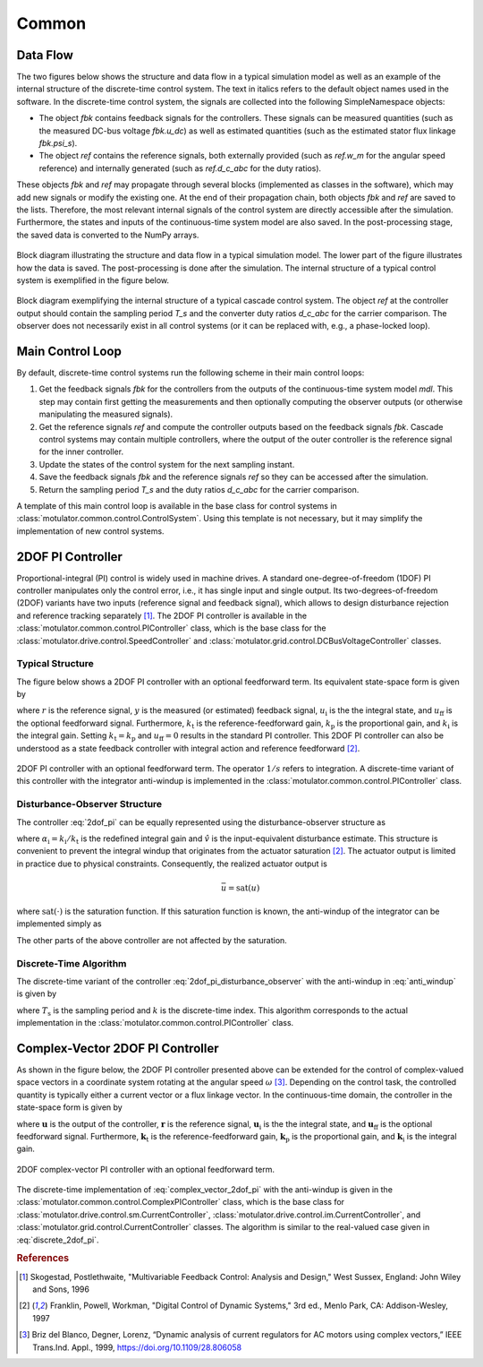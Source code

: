 Common
======

Data Flow
---------

The two figures below shows the structure and data flow in a typical simulation model as well as an example of the internal structure of the discrete-time control system. The text in italics refers to the default object names used in the software. In the discrete-time control system, the signals are collected into the following SimpleNamespace objects: 

- The object `fbk` contains feedback signals for the controllers. These signals can be measured quantities (such as the measured DC-bus voltage `fbk.u_dc`) as well as estimated quantities (such as the estimated stator flux linkage `fbk.psi_s`). 

- The object `ref` contains the reference signals, both externally provided (such as `ref.w_m` for the angular speed reference) and internally generated (such as `ref.d_c_abc` for the duty ratios). 

These objects `fbk` and `ref` may propagate through several blocks (implemented as classes in the software), which may add new signals or modify the existing one. At the end of their propagation chain, both objects `fbk` and `ref` are saved to the lists. Therefore, the most relevant internal signals of the control system are directly accessible after the simulation. Furthermore, the states and inputs of the continuous-time system model are also saved. In the post-processing stage, the saved data is converted to the NumPy arrays.

.. figure:: figs/overall_system.svg
   :width: 100%
   :align: center
   :alt: Block diagram of the control system.
   
   Block diagram illustrating the structure and data flow in a typical simulation model. The lower part of the figure illustrates how the data is saved. The post-processing is done after the simulation. The internal structure of a typical control system is exemplified in the figure below. 

.. figure:: figs/discrete_control_system.svg
   :width: 100%
   :align: center
   :alt: Block diagram of the control system.
   
   Block diagram exemplifying the internal structure of a typical cascade control system. The object `ref` at the controller output should contain the sampling period `T_s` and the converter duty ratios `d_c_abc` for the carrier comparison. The observer does not necessarily exist in all control systems (or it can be replaced with, e.g., a phase-locked loop). 

Main Control Loop
-----------------

By default, discrete-time control systems run the following scheme in their main control loops:

1. Get the feedback signals `fbk` for the controllers from the outputs of the continuous-time system model `mdl`. This step may contain first getting the measurements and then optionally computing the observer outputs (or otherwise manipulating the measured signals).  
2. Get the reference signals `ref` and compute the controller outputs based on the feedback signals `fbk`. Cascade control systems may contain multiple controllers, where the output of the outer controller is the reference signal for the inner controller.
3. Update the states of the control system for the next sampling instant.
4. Save the feedback signals `fbk` and the reference signals `ref` so they can be accessed after the simulation.
5. Return the sampling period `T_s` and the duty ratios `d_c_abc` for the carrier comparison.

A template of this main control loop is available in the base class for control systems in :class:`motulator.common.control.ControlSystem`. Using this template is not necessary, but it may simplify the implementation of new control systems.

2DOF PI Controller
------------------

Proportional-integral (PI) control is widely used in machine drives. A standard one-degree-of-freedom (1DOF) PI controller manipulates only the control error, i.e., it has single input and single output. Its two-degrees-of-freedom (2DOF) variants have two inputs (reference signal and feedback signal), which allows to design disturbance rejection and reference tracking separately [#Sko1996]_. The 2DOF PI controller is available in the :class:`motulator.common.control.PIController` class, which is the base class for the :class:`motulator.drive.control.SpeedController` and :class:`motulator.grid.control.DCBusVoltageController` classes.

Typical Structure
^^^^^^^^^^^^^^^^^

The figure below shows a 2DOF PI controller with an optional feedforward term. Its equivalent state-space form is given by

.. math::
	\frac{\mathrm{d} u_\mathrm{i}}{\mathrm{d} t} &= k_\mathrm{i}\left(r - y\right) \\
   u &= k_\mathrm{t}r - k_\mathrm{p}y + u_\mathrm{i} + u_\mathrm{ff}
   :label: 2dof_pi

where :math:`r` is the reference signal, :math:`y` is the measured (or estimated) feedback signal, :math:`u_\mathrm{i}` is the the integral state, and :math:`u_\mathrm{ff}` is the optional feedforward signal. Furthermore, :math:`k_\mathrm{t}` is the reference-feedforward gain, :math:`k_\mathrm{p}` is the proportional gain, and :math:`k_\mathrm{i}` is the integral gain. Setting :math:`k_\mathrm{t} = k_\mathrm{p}` and :math:`u_\mathrm{ff} = 0` results in the standard PI controller. This 2DOF PI controller can also be understood as a state feedback controller with integral action and reference feedforward [#Fra1997]_. 

.. figure:: figs/2dof_pi.svg
   :width: 100%
   :align: center
   :alt: 2DOF PI controller.

   2DOF PI controller with an optional feedforward term. The operator :math:`1/s` refers to integration. A discrete-time variant of this controller with the integrator anti-windup is implemented in the :class:`motulator.common.control.PIController` class.  

Disturbance-Observer Structure
^^^^^^^^^^^^^^^^^^^^^^^^^^^^^^

The controller :eq:`2dof_pi` can be equally represented using the disturbance-observer structure as

.. math::
	\frac{\mathrm{d} u_\mathrm{i}}{\mathrm{d} t} &= \alpha_\mathrm{i}\left(u - \hat v\right) \\
   \hat v &= u_\mathrm{i} - (k_\mathrm{p} - k_\mathrm{t})y + u_\mathrm{ff} \\
   u &= k_\mathrm{t}\left(r - y\right) + \hat v 
   :label: 2dof_pi_disturbance_observer

where :math:`\alpha_\mathrm{i} = k_\mathrm{i}/k_\mathrm{t}` is the redefined integral gain and :math:`\hat v` is the input-equivalent disturbance estimate. This structure is convenient to prevent the integral windup that originates from the actuator saturation [#Fra1997]_. The actuator output is limited in practice due to physical constraints. Consequently, the realized actuator output is

.. math::
   \bar{u} = \mathrm{sat}(u)

where :math:`\mathrm{sat}(\cdot)` is the saturation function. If this saturation function is known, the anti-windup of the integrator can be implemented simply as

.. math::
	\frac{\mathrm{d} u_\mathrm{i}}{\mathrm{d} t} = \alpha_\mathrm{i}\left(\bar{u} - \hat v \right)
   :label: anti_windup

The other parts of the above controller are not affected by the saturation. 

Discrete-Time Algorithm
^^^^^^^^^^^^^^^^^^^^^^^

The discrete-time variant of the controller :eq:`2dof_pi_disturbance_observer` with the anti-windup in :eq:`anti_windup` is given by

.. math::
	u_\mathrm{i}(k+1) &= u_\mathrm{i}(k) + T_\mathrm{s} \alpha_\mathrm{i} \left[\bar{u}(k) - \hat v(k) \right] \\
   \hat v(k) &= u_\mathrm{i}(k) - (k_\mathrm{p} - k_\mathrm{t})y(k) + u_\mathrm{ff}(k) \\
   u(k) &= k_\mathrm{t}\left[r(k) - y(k)\right] + \hat v(k) \\
   \bar{u}(k) &= \mathrm{sat}[u(k)]
   :label: discrete_2dof_pi

where :math:`T_\mathrm{s}` is the sampling period and :math:`k` is the discrete-time index. This algorithm corresponds to the actual implementation in the :class:`motulator.common.control.PIController` class. 

.. _complex-vector-2dof-pi-controller:

Complex-Vector 2DOF PI Controller
---------------------------------

As shown in the figure below, the 2DOF PI controller presented above can be extended for the control of complex-valued space vectors in a coordinate system rotating at the angular speed :math:`\omega` [#Bri1999]_. Depending on the control task, the controlled quantity is typically either a current vector or a flux linkage vector. In the continuous-time domain, the controller in the state-space form is given by

.. math::
	\frac{\mathrm{d} \boldsymbol{u}_\mathrm{i}}{\mathrm{d} t} &= (\boldsymbol{k}_\mathrm{i} + \mathrm{j}\omega \boldsymbol{k}_\mathrm{t})\left(\boldsymbol{r} - \boldsymbol{y}\right) \\
    \boldsymbol{u} &= \boldsymbol{k}_\mathrm{t}\boldsymbol{r} - \boldsymbol{k}_\mathrm{p}\boldsymbol{y} + \boldsymbol{u}_\mathrm{i} + \boldsymbol{u}_\mathrm{ff}
    :label: complex_vector_2dof_pi

where :math:`\boldsymbol{u}` is the output of the controller, :math:`\boldsymbol{r}` is the reference signal, :math:`\boldsymbol{u}_\mathrm{i}` is the the integral state, and :math:`\boldsymbol{u}_\mathrm{ff}` is the optional feedforward signal. Furthermore, :math:`\boldsymbol{k}_\mathrm{t}` is the reference-feedforward gain, :math:`\boldsymbol{k}_\mathrm{p}` is the proportional gain, and :math:`\boldsymbol{k}_\mathrm{i}` is the integral gain. 

.. figure:: figs/complex_vector_2dof_pi.svg
   :width: 100%
   :align: center
   :alt: 2DOF complex-vector PI controller, with feedforward.

   2DOF complex-vector PI controller with an optional feedforward term.

The discrete-time implementation of :eq:`complex_vector_2dof_pi` with the anti-windup is given in the :class:`motulator.common.control.ComplexPIController` class, which is the base class for :class:`motulator.drive.control.sm.CurrentController`, :class:`motulator.drive.control.im.CurrentController`, and :class:`motulator.grid.control.CurrentController` classes. The algorithm is similar to the real-valued case given in :eq:`discrete_2dof_pi`.

.. rubric:: References

.. [#Sko1996] Skogestad, Postlethwaite, "Multivariable Feedback Control: Analysis and Design," West Sussex, England: John Wiley and Sons, 1996

.. [#Fra1997] Franklin, Powell, Workman, "Digital Control of Dynamic Systems," 3rd ed., Menlo Park, CA: Addison-Wesley, 1997

.. [#Bri1999] Briz del Blanco, Degner, Lorenz, “Dynamic analysis of current regulators for AC motors using complex vectors,” IEEE Trans.Ind. Appl., 1999, https://doi.org/10.1109/28.806058


